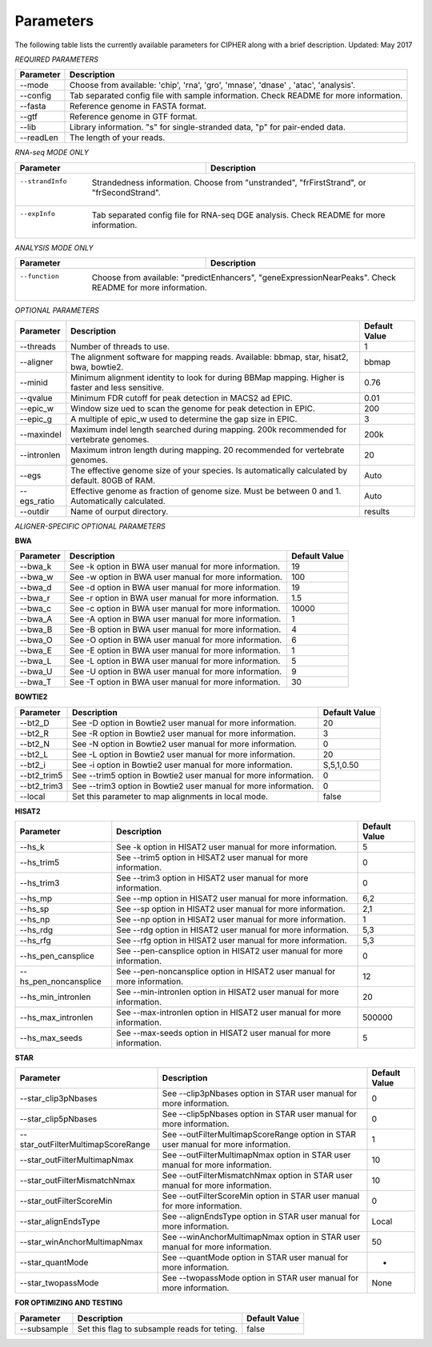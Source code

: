 Parameters
==========

The following table lists the currently available parameters for CIPHER along with a brief description.
Updated: May 2017

*REQUIRED PARAMETERS*

+------------+-----------------------------------------------------------------------------------------+
| Parameter  | Description                                                                             |
+============+=========================================================================================+
| --mode     | Choose from available: 'chip', 'rna', 'gro', 'mnase', 'dnase' , 'atac', 'analysis'.     |
+------------+-----------------------------------------------------------------------------------------+
| --config   | Tab separated config file with sample information. Check README for more information.   |
+------------+-----------------------------------------------------------------------------------------+
| --fasta    | Reference genome in FASTA format.                                                       |
+------------+-----------------------------------------------------------------------------------------+
| --gtf      | Reference genome in GTF format.                                                         |
+------------+-----------------------------------------------------------------------------------------+
| --lib      | Library information. "s" for single-stranded data, "p" for pair-ended data.             |
+------------+-----------------------------------------------------------------------------------------+
| --readLen  | The length of your reads.                                                               |
+------------+-----------------------------------------------------------------------------------------+

*RNA-seq MODE ONLY*

+---------------+-------------------------------------------------------------------------------------------+
| Parameter     | Description                                                                               |
+===============+===========================================================================================+
| --strandInfo  | Strandedness information. Choose from "unstranded", "frFirstStrand", or "frSecondStrand". |
+------------+----------------------------------------------------------------------------------------------+
| --expInfo     | Tab separated config file for RNA-seq DGE analysis. Check README for more information.    |
+------------+----------------------------------------------------------------------------------------------+

*ANALYSIS MODE ONLY*

+---------------+----------------------------------------------------------------------------------------------------------+
| Parameter     | Description                                                                                              |
+===============+==========================================================================================================+
| --function    | Choose from available: "predictEnhancers", "geneExpressionNearPeaks". Check README for more information. |
+------------+-------------------------------------------------------------------------------------------------------------+

*OPTIONAL PARAMETERS*

+---------------+---------------------------------------------------------------------------------------------------+-----------------+
| Parameter     | Description                                                                                       | Default Value   |
+===============+===================================================================================================+=================+
| --threads     | Number of threads to use.                                                                         | 1               |
+---------------+---------------------------------------------------------------------------------------------------+-----------------+
| --aligner     | The alignment software for mapping reads. Available: bbmap, star, hisat2, bwa, bowtie2.           | bbmap           |
+---------------+---------------------------------------------------------------------------------------------------+-----------------+
| --minid       | Minimum alignment identity to look for during BBMap mapping. Higher is faster and less sensitive. | 0.76            |
+---------------+---------------------------------------------------------------------------------------------------+-----------------+
| --qvalue      | Minimum FDR cutoff for peak detection in MACS2 ad EPIC.                                           | 0.01            |
+---------------+---------------------------------------------------------------------------------------------------+-----------------+
| --epic_w      | Window size ued to scan the genome for peak detection in EPIC.                                    | 200             |
+---------------+---------------------------------------------------------------------------------------------------+-----------------+
| --epic_g      | A multiple of epic_w used to determine the gap size in EPIC.                                      | 3               |
+---------------+---------------------------------------------------------------------------------------------------+-----------------+
| --maxindel    | Maximum indel length searched during mapping. 200k recommended for vertebrate genomes.            | 200k            |
+---------------+---------------------------------------------------------------------------------------------------+-----------------+
| --intronlen   | Maximum intron length during mapping. 20 recommended for vertebrate genomes.                      | 20              |
+---------------+---------------------------------------------------------------------------------------------------+-----------------+
| --egs         | The effective genome size of your species. Is automatically calculated by default. 80GB of RAM.   | Auto            |
+---------------+---------------------------------------------------------------------------------------------------+-----------------+
| --egs_ratio   | Effective genome as fraction of genome size. Must be between 0 and 1. Automatically calculated.   | Auto            |
+---------------+---------------------------------------------------------------------------------------------------+-----------------+
| --outdir      | Name of ourput directory.                                                                         | results         |
+---------------+---------------------------------------------------------------------------------------------------+-----------------+

*ALIGNER-SPECIFIC OPTIONAL PARAMETERS*

**BWA**

+---------------+---------------------------------------------------------------------------------------------------+-----------------+
| Parameter     | Description                                                                                       | Default Value   |
+===============+===================================================================================================+=================+
| --bwa_k       | See -k option in BWA user manual for more information.                                            | 19              |
+---------------+---------------------------------------------------------------------------------------------------+-----------------+
| --bwa_w       | See -w option in BWA user manual for more information.                                            | 100             |
+---------------+---------------------------------------------------------------------------------------------------+-----------------+
| --bwa_d       | See -d option in BWA user manual for more information.                                            | 19              |
+---------------+---------------------------------------------------------------------------------------------------+-----------------+
| --bwa_r       | See -r option in BWA user manual for more information.                                            | 1.5             |
+---------------+---------------------------------------------------------------------------------------------------+-----------------+
| --bwa_c       | See -c option in BWA user manual for more information.                                            | 10000           |
+---------------+---------------------------------------------------------------------------------------------------+-----------------+
| --bwa_A       | See -A option in BWA user manual for more information.                                            | 1               |
+---------------+---------------------------------------------------------------------------------------------------+-----------------+
| --bwa_B       | See -B option in BWA user manual for more information.                                            | 4               |
+---------------+---------------------------------------------------------------------------------------------------+-----------------+
| --bwa_O       | See -O option in BWA user manual for more information.                                            | 6               |
+---------------+---------------------------------------------------------------------------------------------------+-----------------+
| --bwa_E       | See -E option in BWA user manual for more information.                                            | 1               |
+---------------+---------------------------------------------------------------------------------------------------+-----------------+
| --bwa_L       | See -L option in BWA user manual for more information.                                            | 5               |
+---------------+---------------------------------------------------------------------------------------------------+-----------------+
| --bwa_U       | See -U option in BWA user manual for more information.                                            | 9               |
+---------------+---------------------------------------------------------------------------------------------------+-----------------+
| --bwa_T       | See -T option in BWA user manual for more information.                                            | 30              |
+---------------+---------------------------------------------------------------------------------------------------+-----------------+

**BOWTIE2**

+---------------+---------------------------------------------------------------------------------------------------+-----------------+
| Parameter     | Description                                                                                       | Default Value   |
+===============+===================================================================================================+=================+
| --bt2_D       | See -D option in Bowtie2 user manual for more information.                                        | 20              |
+---------------+---------------------------------------------------------------------------------------------------+-----------------+
| --bt2_R       | See -R option in Bowtie2 user manual for more information.                                        | 3               |
+---------------+---------------------------------------------------------------------------------------------------+-----------------+
| --bt2_N       | See -N option in Bowtie2 user manual for more information.                                        | 0               |
+---------------+---------------------------------------------------------------------------------------------------+-----------------+
| --bt2_L       | See -L option in Bowtie2 user manual for more information.                                        | 20              |
+---------------+---------------------------------------------------------------------------------------------------+-----------------+
| --bt2_i       | See -i option in Bowtie2 user manual for more information.                                        | S,5,1,0.50      |
+---------------+---------------------------------------------------------------------------------------------------+-----------------+
| --bt2_trim5   | See --trim5 option in Bowtie2 user manual for more information.                                   | 0               |
+---------------+---------------------------------------------------------------------------------------------------+-----------------+
| --bt2_trim3   | See --trim3 option in Bowtie2 user manual for more information.                                   | 0               |
+---------------+---------------------------------------------------------------------------------------------------+-----------------+
| --local       | Set this parameter to map alignments in local mode.                                               | false           |
+---------------+---------------------------------------------------------------------------------------------------+-----------------+

**HISAT2**

+-------------------------+---------------------------------------------------------------------------------------------------+-----------------+
| Parameter               | Description                                                                                       | Default Value   |
+=========================+===================================================================================================+=================+
| --hs_k                  | See -k option in HISAT2 user manual for more information.                                         | 5               |
+-------------------------+---------------------------------------------------------------------------------------------------+-----------------+
| --hs_trim5              | See --trim5 option in HISAT2 user manual for more information.                                    | 0               |
+-------------------------+---------------------------------------------------------------------------------------------------+-----------------+
| --hs_trim3              | See --trim3 option in HISAT2 user manual for more information.                                    | 0               |
+-------------------------+---------------------------------------------------------------------------------------------------+-----------------+
| --hs_mp                 | See --mp option in HISAT2 user manual for more information.                                       | 6,2             |
+-------------------------+---------------------------------------------------------------------------------------------------+-----------------+
| --hs_sp                 | See --sp option in HISAT2 user manual for more information.                                       | 2,1             |
+-------------------------+---------------------------------------------------------------------------------------------------+-----------------+
| --hs_np                 | See --np option in HISAT2 user manual for more information.                                       | 1               |
+-------------------------+---------------------------------------------------------------------------------------------------+-----------------+
| --hs_rdg                | See --rdg option in HISAT2 user manual for more information.                                      | 5,3             |
+-------------------------+---------------------------------------------------------------------------------------------------+-----------------+
| --hs_rfg                | See --rfg option in HISAT2 user manual for more information.                                      | 5,3             |
+-------------------------+---------------------------------------------------------------------------------------------------+-----------------+
| --hs_pen_cansplice      | See --pen-cansplice option in HISAT2 user manual for more information.                            | 0               |
+-------------------------+---------------------------------------------------------------------------------------------------+-----------------+
| --hs_pen_noncansplice   | See --pen-noncansplice option in HISAT2 user manual for more information.                         | 12              |
+-------------------------+---------------------------------------------------------------------------------------------------+-----------------+
| --hs_min_intronlen      | See --min-intronlen option in HISAT2 user manual for more information.                            | 20              |
+-------------------------+---------------------------------------------------------------------------------------------------+-----------------+
| --hs_max_intronlen      | See --max-intronlen option in HISAT2 user manual for more information.                            | 500000          |
+-------------------------+---------------------------------------------------------------------------------------------------+-----------------+
| --hs_max_seeds          | See --max-seeds option in HISAT2 user manual for more information.                                | 5               |
+-------------------------+---------------------------------------------------------------------------------------------------+-----------------+

**STAR**

+--------------------------------------+---------------------------------------------------------------------------------------------------+-----------------+
| Parameter                            | Description                                                                                       | Default Value   |
+======================================+===================================================================================================+=================+
| --star_clip3pNbases                  | See --clip3pNbases option in STAR user manual for more information.                               | 0               |
+--------------------------------------+---------------------------------------------------------------------------------------------------+-----------------+
| --star_clip5pNbases                  | See --clip5pNbases option in STAR user manual for more information.                               | 0               |
+--------------------------------------+---------------------------------------------------------------------------------------------------+-----------------+
| --star_outFilterMultimapScoreRange   | See --outFilterMultimapScoreRange option in STAR user manual for more information.                | 1               |
+--------------------------------------+---------------------------------------------------------------------------------------------------+-----------------+
| --star_outFilterMultimapNmax         | See --outFilterMultimapNmax option in STAR user manual for more information.                      | 10              |
+--------------------------------------+---------------------------------------------------------------------------------------------------+-----------------+
| --star_outFilterMismatchNmax         | See --outFilterMismatchNmax option in STAR user manual for more information.                      | 10              |
+--------------------------------------+---------------------------------------------------------------------------------------------------+-----------------+
| --star_outFilterScoreMin             | See --outFilterScoreMin option in STAR user manual for more information.                          | 0               |
+--------------------------------------+---------------------------------------------------------------------------------------------------+-----------------+
| --star_alignEndsType                 | See --alignEndsType option in STAR user manual for more information.                              | Local           |
+--------------------------------------+---------------------------------------------------------------------------------------------------+-----------------+
| --star_winAnchorMultimapNmax         | See --winAnchorMultimapNmax option in STAR user manual for more information.                      | 50              |
+--------------------------------------+---------------------------------------------------------------------------------------------------+-----------------+
| --star_quantMode                     | See --quantMode option in STAR user manual for more information.                                  | -               |
+--------------------------------------+---------------------------------------------------------------------------------------------------+-----------------+
| --star_twopassMode                   | See --twopassMode option in STAR user manual for more information.                                | None            |
+--------------------------------------+---------------------------------------------------------------------------------------------------+-----------------+

**FOR OPTIMIZING AND TESTING**

+--------------------------------------+---------------------------------------------------------------------------------------------------+-----------------+
| Parameter                            | Description                                                                                       | Default Value   |
+======================================+===================================================================================================+=================+
| --subsample                          | Set this flag to subsample reads for teting.                                                      | false           |
+--------------------------------------+---------------------------------------------------------------------------------------------------+-----------------+
